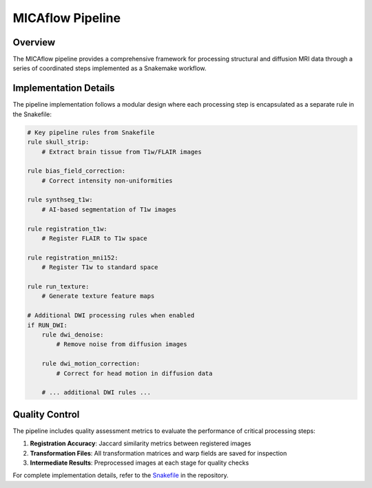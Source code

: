 .. _pipeline:

MICAflow Pipeline
================

Overview
--------

The MICAflow pipeline provides a comprehensive framework for processing structural and diffusion MRI data through a series of coordinated steps implemented as a Snakemake workflow.

.. tabs::

   .. tab:: Pipeline Structure

      The pipeline is organized into several processing stages that are executed in a specific order, with dependencies managed automatically by Snakemake:

      1. **Structural Processing:**
         - Skull stripping of T1w and FLAIR images
         - Bias field correction
         - SynthSeg segmentation

      2. **Registration:**
         - T1w to MNI152 space
         - FLAIR to T1w space
         - DWI to T1w space (if DWI data is available)

      3. **Texture Feature Generation:**
         - Gradient magnitude maps
         - Relative intensity maps

      4. **Diffusion Processing (Optional):**
         - Denoising
         - Motion correction
         - Susceptibility distortion correction
         - Computation of FA and MD maps

      5. **Quality Metrics:**
         - Jaccard similarity for registration accuracy

   .. tab:: Inputs & Outputs

      **Required Inputs:**
      
      - ``--subject``: Subject ID (e.g., sub-01)
      - ``--output``: Output directory
      - ``--t1w-file``: Path to T1-weighted image file
      
      **Optional Inputs:**
      
      - ``--session``: Session ID (e.g., ses-01)
      - ``--flair-file``: Path to FLAIR image file
      - ``--dwi-file``: Diffusion weighted image
      - ``--bval-file``: B-value file for DWI
      - ``--bvec-file``: B-vector file for DWI
      - ``--inverse-dwi-file``: Inverse (PA) DWI for distortion correction
      
      **Primary Outputs:**
      
      The pipeline generates the following directory structure:
      
      .. code-block:: text
      
         <OUTPUT_DIR>/
         └── <SUBJECT>/
             └── <SESSION>/
                 ├── anat/                    # Preprocessed anatomical images
                 ├── dwi/                     # Preprocessed diffusion data (if available)
                 ├── metrics/                 # Quality assessment metrics
                 ├── textures/                # Texture feature maps
                 └── xfm/                     # Transformation files

   .. tab:: Running the Pipeline

      **Command Line Usage:**

      .. code-block:: bash

         micaflow pipeline \
           --subject SUB001 \
           --session SES01 \
           --output /path/to/output \
           --data-directory /path/to/data \
           --t1w-file /path/to/t1w.nii.gz \
           [options]

      **Additional Options:**

      - ``--threads N``: Number of threads to use (default: 1)
      - ``--cpu``: Force CPU computation instead of GPU
      - ``--dry-run``: Show what would be executed without running commands

      **Pipeline Configuration:**

      The pipeline can also be configured using a YAML file:

      .. code-block:: bash

         micaflow pipeline --config-file config.yaml

   .. tab:: Texture Generation

      The texture generation component extracts advanced features from neuroimaging data:

      .. code-block:: text

         ╔════════════════════════════════════════════════════════════════╗
         ║                    TEXTURE FEATURE EXTRACTION                  ║
         ╚════════════════════════════════════════════════════════════════╝

         This script generates texture feature maps from neuroimaging data using
         various computational approaches. The features include:
         
         - Gradient magnitude computation for edge and boundary detection
         - Relative intensity calculation for normalized tissue contrast
         - Automatic tissue segmentation into gray matter, white matter, and CSF
         - Masked processing to focus analysis on brain regions only

      **Output Features:**

      - **Gradient Magnitude Maps**: Highlight tissue boundaries and structural transitions
      - **Relative Intensity Maps**: Normalize intensity patterns across the brain
      - **Segmentation Maps**: Tissue class probabilities

Implementation Details
---------------------

The pipeline implementation follows a modular design where each processing step is encapsulated as a separate rule in the Snakefile:

.. code-block:: python

   # Key pipeline rules from Snakefile
   rule skull_strip:
       # Extract brain tissue from T1w/FLAIR images
   
   rule bias_field_correction:
       # Correct intensity non-uniformities
   
   rule synthseg_t1w:
       # AI-based segmentation of T1w images
   
   rule registration_t1w:
       # Register FLAIR to T1w space
   
   rule registration_mni152:
       # Register T1w to standard space
   
   rule run_texture:
       # Generate texture feature maps
   
   # Additional DWI processing rules when enabled
   if RUN_DWI:
       rule dwi_denoise:
           # Remove noise from diffusion images
       
       rule dwi_motion_correction:
           # Correct for head motion in diffusion data
       
       # ... additional DWI rules ...

Quality Control
--------------

The pipeline includes quality assessment metrics to evaluate the performance of critical processing steps:

1. **Registration Accuracy**: Jaccard similarity metrics between registered images
2. **Transformation Files**: All transformation matrices and warp fields are saved for inspection
3. **Intermediate Results**: Preprocessed images at each stage for quality checks

For complete implementation details, refer to the `Snakefile <https://github.com/yourusername/micaflow/blob/main/micaflow/resources/Snakefile>`_ in the repository.